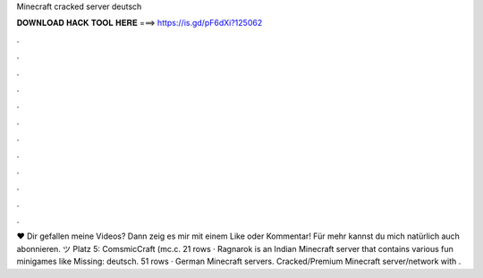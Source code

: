 Minecraft cracked server deutsch

𝐃𝐎𝐖𝐍𝐋𝐎𝐀𝐃 𝐇𝐀𝐂𝐊 𝐓𝐎𝐎𝐋 𝐇𝐄𝐑𝐄 ===> https://is.gd/pF6dXi?125062

.

.

.

.

.

.

.

.

.

.

.

.

♥ Dir gefallen meine Videos? Dann zeig es mir mit einem Like oder Kommentar! Für mehr kannst du mich natürlich auch abonnieren. ツ Platz 5: ComsmicCraft (mc.c. 21 rows · Ragnarok is an Indian Minecraft server that contains various fun minigames like Missing: deutsch. 51 rows · German Minecraft servers. Cracked/Premium Minecraft server/network with .